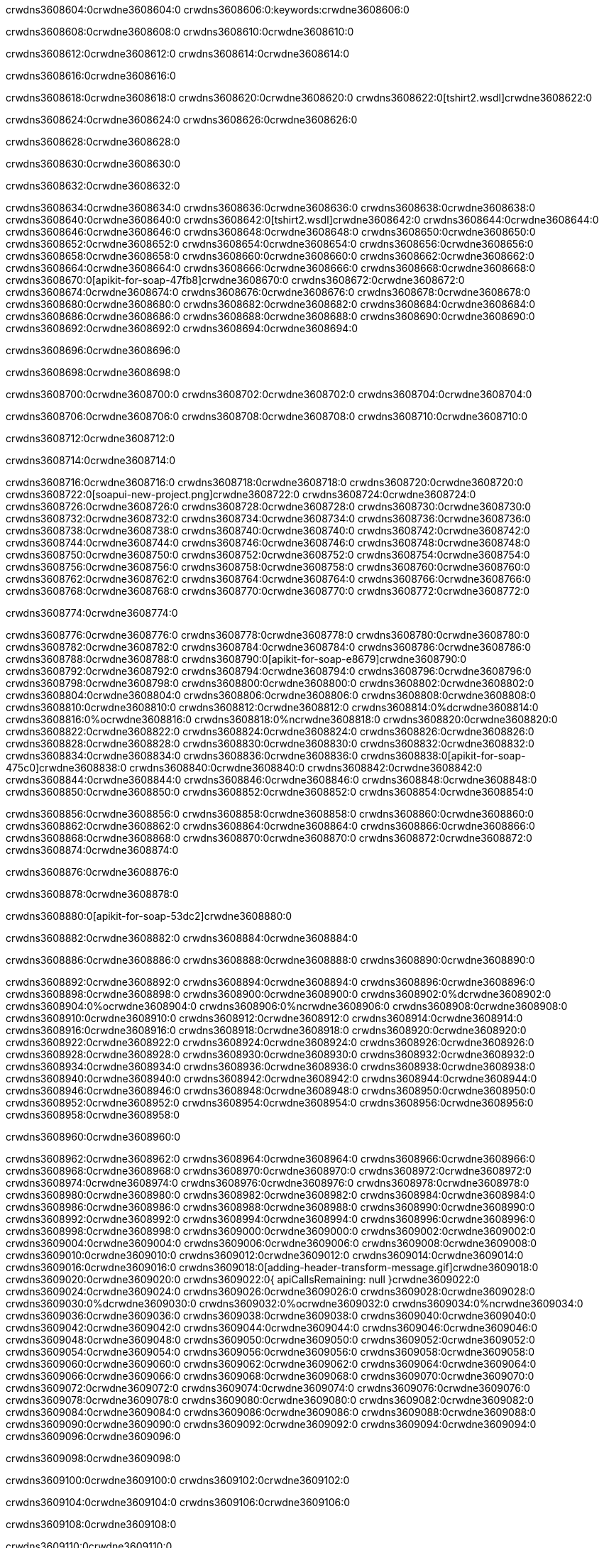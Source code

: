 crwdns3608604:0crwdne3608604:0
crwdns3608606:0:keywords:crwdne3608606:0

crwdns3608608:0crwdne3608608:0 crwdns3608610:0crwdne3608610:0

crwdns3608612:0crwdne3608612:0 crwdns3608614:0crwdne3608614:0

crwdns3608616:0crwdne3608616:0

crwdns3608618:0crwdne3608618:0
crwdns3608620:0crwdne3608620:0
crwdns3608622:0[tshirt2.wsdl]crwdne3608622:0

crwdns3608624:0crwdne3608624:0 crwdns3608626:0crwdne3608626:0

crwdns3608628:0crwdne3608628:0

crwdns3608630:0crwdne3608630:0

crwdns3608632:0crwdne3608632:0

crwdns3608634:0crwdne3608634:0 crwdns3608636:0crwdne3608636:0 crwdns3608638:0crwdne3608638:0
crwdns3608640:0crwdne3608640:0 crwdns3608642:0[tshirt2.wsdl]crwdne3608642:0
crwdns3608644:0crwdne3608644:0 crwdns3608646:0crwdne3608646:0
crwdns3608648:0crwdne3608648:0
crwdns3608650:0crwdne3608650:0
crwdns3608652:0crwdne3608652:0 crwdns3608654:0crwdne3608654:0 crwdns3608656:0crwdne3608656:0
crwdns3608658:0crwdne3608658:0 crwdns3608660:0crwdne3608660:0
crwdns3608662:0crwdne3608662:0 crwdns3608664:0crwdne3608664:0 crwdns3608666:0crwdne3608666:0
crwdns3608668:0crwdne3608668:0
crwdns3608670:0[apikit-for-soap-47fb8]crwdne3608670:0
crwdns3608672:0crwdne3608672:0
crwdns3608674:0crwdne3608674:0 crwdns3608676:0crwdne3608676:0
crwdns3608678:0crwdne3608678:0
crwdns3608680:0crwdne3608680:0
crwdns3608682:0crwdne3608682:0
crwdns3608684:0crwdne3608684:0 crwdns3608686:0crwdne3608686:0
crwdns3608688:0crwdne3608688:0 crwdns3608690:0crwdne3608690:0
crwdns3608692:0crwdne3608692:0
crwdns3608694:0crwdne3608694:0

crwdns3608696:0crwdne3608696:0

crwdns3608698:0crwdne3608698:0

crwdns3608700:0crwdne3608700:0 crwdns3608702:0crwdne3608702:0 crwdns3608704:0crwdne3608704:0

crwdns3608706:0crwdne3608706:0 crwdns3608708:0crwdne3608708:0 crwdns3608710:0crwdne3608710:0

crwdns3608712:0crwdne3608712:0

crwdns3608714:0crwdne3608714:0

crwdns3608716:0crwdne3608716:0 crwdns3608718:0crwdne3608718:0
crwdns3608720:0crwdne3608720:0
crwdns3608722:0[soapui-new-project.png]crwdne3608722:0
crwdns3608724:0crwdne3608724:0
crwdns3608726:0crwdne3608726:0 crwdns3608728:0crwdne3608728:0 crwdns3608730:0crwdne3608730:0
crwdns3608732:0crwdne3608732:0
crwdns3608734:0crwdne3608734:0
crwdns3608736:0crwdne3608736:0
crwdns3608738:0crwdne3608738:0
crwdns3608740:0crwdne3608740:0
crwdns3608742:0crwdne3608742:0 crwdns3608744:0crwdne3608744:0
crwdns3608746:0crwdne3608746:0
crwdns3608748:0crwdne3608748:0
crwdns3608750:0crwdne3608750:0
crwdns3608752:0crwdne3608752:0
crwdns3608754:0crwdne3608754:0
crwdns3608756:0crwdne3608756:0
   crwdns3608758:0crwdne3608758:0
      crwdns3608760:0crwdne3608760:0
         crwdns3608762:0crwdne3608762:0
         crwdns3608764:0crwdne3608764:0
      crwdns3608766:0crwdne3608766:0
   crwdns3608768:0crwdne3608768:0
crwdns3608770:0crwdne3608770:0
crwdns3608772:0crwdne3608772:0

crwdns3608774:0crwdne3608774:0

crwdns3608776:0crwdne3608776:0 crwdns3608778:0crwdne3608778:0
crwdns3608780:0crwdne3608780:0 crwdns3608782:0crwdne3608782:0
crwdns3608784:0crwdne3608784:0
crwdns3608786:0crwdne3608786:0
crwdns3608788:0crwdne3608788:0
crwdns3608790:0[apikit-for-soap-e8679]crwdne3608790:0
crwdns3608792:0crwdne3608792:0
crwdns3608794:0crwdne3608794:0 crwdns3608796:0crwdne3608796:0
crwdns3608798:0crwdne3608798:0
crwdns3608800:0crwdne3608800:0
crwdns3608802:0crwdne3608802:0
crwdns3608804:0crwdne3608804:0 crwdns3608806:0crwdne3608806:0
crwdns3608808:0crwdne3608808:0
crwdns3608810:0crwdne3608810:0
crwdns3608812:0crwdne3608812:0
crwdns3608814:0%dcrwdne3608814:0
crwdns3608816:0%ocrwdne3608816:0
crwdns3608818:0%ncrwdne3608818:0
crwdns3608820:0crwdne3608820:0
crwdns3608822:0crwdne3608822:0
  crwdns3608824:0crwdne3608824:0
    crwdns3608826:0crwdne3608826:0
    crwdns3608828:0crwdne3608828:0
  crwdns3608830:0crwdne3608830:0
crwdns3608832:0crwdne3608832:0
crwdns3608834:0crwdne3608834:0
crwdns3608836:0crwdne3608836:0
crwdns3608838:0[apikit-for-soap-475c0]crwdne3608838:0
crwdns3608840:0crwdne3608840:0
crwdns3608842:0crwdne3608842:0 crwdns3608844:0crwdne3608844:0
crwdns3608846:0crwdne3608846:0
crwdns3608848:0crwdne3608848:0 crwdns3608850:0crwdne3608850:0
crwdns3608852:0crwdne3608852:0
crwdns3608854:0crwdne3608854:0

crwdns3608856:0crwdne3608856:0
crwdns3608858:0crwdne3608858:0
crwdns3608860:0crwdne3608860:0
   crwdns3608862:0crwdne3608862:0
      crwdns3608864:0crwdne3608864:0
         crwdns3608866:0crwdne3608866:0
      crwdns3608868:0crwdne3608868:0
   crwdns3608870:0crwdne3608870:0
crwdns3608872:0crwdne3608872:0
crwdns3608874:0crwdne3608874:0

crwdns3608876:0crwdne3608876:0

crwdns3608878:0crwdne3608878:0

crwdns3608880:0[apikit-for-soap-53dc2]crwdne3608880:0

crwdns3608882:0crwdne3608882:0 crwdns3608884:0crwdne3608884:0

crwdns3608886:0crwdne3608886:0 crwdns3608888:0crwdne3608888:0 crwdns3608890:0crwdne3608890:0

crwdns3608892:0crwdne3608892:0 crwdns3608894:0crwdne3608894:0
crwdns3608896:0crwdne3608896:0
crwdns3608898:0crwdne3608898:0
crwdns3608900:0crwdne3608900:0
crwdns3608902:0%dcrwdne3608902:0
crwdns3608904:0%ocrwdne3608904:0
crwdns3608906:0%ncrwdne3608906:0
crwdns3608908:0crwdne3608908:0
crwdns3608910:0crwdne3608910:0
  crwdns3608912:0crwdne3608912:0
    crwdns3608914:0crwdne3608914:0
    crwdns3608916:0crwdne3608916:0
    crwdns3608918:0crwdne3608918:0
    crwdns3608920:0crwdne3608920:0
  crwdns3608922:0crwdne3608922:0
crwdns3608924:0crwdne3608924:0
crwdns3608926:0crwdne3608926:0
crwdns3608928:0crwdne3608928:0
crwdns3608930:0crwdne3608930:0 crwdns3608932:0crwdne3608932:0
crwdns3608934:0crwdne3608934:0 crwdns3608936:0crwdne3608936:0
crwdns3608938:0crwdne3608938:0
crwdns3608940:0crwdne3608940:0
crwdns3608942:0crwdne3608942:0
crwdns3608944:0crwdne3608944:0
   crwdns3608946:0crwdne3608946:0
      crwdns3608948:0crwdne3608948:0
         crwdns3608950:0crwdne3608950:0
      crwdns3608952:0crwdne3608952:0
   crwdns3608954:0crwdne3608954:0
crwdns3608956:0crwdne3608956:0
crwdns3608958:0crwdne3608958:0

crwdns3608960:0crwdne3608960:0

crwdns3608962:0crwdne3608962:0 crwdns3608964:0crwdne3608964:0 crwdns3608966:0crwdne3608966:0
crwdns3608968:0crwdne3608968:0 crwdns3608970:0crwdne3608970:0
crwdns3608972:0crwdne3608972:0
crwdns3608974:0crwdne3608974:0
crwdns3608976:0crwdne3608976:0
crwdns3608978:0crwdne3608978:0
crwdns3608980:0crwdne3608980:0
crwdns3608982:0crwdne3608982:0 crwdns3608984:0crwdne3608984:0
crwdns3608986:0crwdne3608986:0 crwdns3608988:0crwdne3608988:0 crwdns3608990:0crwdne3608990:0
crwdns3608992:0crwdne3608992:0
crwdns3608994:0crwdne3608994:0
crwdns3608996:0crwdne3608996:0
crwdns3608998:0crwdne3608998:0
crwdns3609000:0crwdne3609000:0
crwdns3609002:0crwdne3609002:0 crwdns3609004:0crwdne3609004:0
crwdns3609006:0crwdne3609006:0 crwdns3609008:0crwdne3609008:0
crwdns3609010:0crwdne3609010:0
crwdns3609012:0crwdne3609012:0
crwdns3609014:0crwdne3609014:0
crwdns3609016:0crwdne3609016:0 crwdns3609018:0[adding-header-transform-message.gif]crwdne3609018:0
crwdns3609020:0crwdne3609020:0
crwdns3609022:0{ apiCallsRemaining: null }crwdne3609022:0
crwdns3609024:0crwdne3609024:0
crwdns3609026:0crwdne3609026:0
crwdns3609028:0crwdne3609028:0
crwdns3609030:0%dcrwdne3609030:0
crwdns3609032:0%ocrwdne3609032:0
crwdns3609034:0%ncrwdne3609034:0
crwdns3609036:0crwdne3609036:0
crwdns3609038:0crwdne3609038:0
  crwdns3609040:0crwdne3609040:0
    crwdns3609042:0crwdne3609042:0
  crwdns3609044:0crwdne3609044:0
crwdns3609046:0crwdne3609046:0
crwdns3609048:0crwdne3609048:0
crwdns3609050:0crwdne3609050:0
crwdns3609052:0crwdne3609052:0 crwdns3609054:0crwdne3609054:0
crwdns3609056:0crwdne3609056:0 crwdns3609058:0crwdne3609058:0
crwdns3609060:0crwdne3609060:0 crwdns3609062:0crwdne3609062:0 crwdns3609064:0crwdne3609064:0
crwdns3609066:0crwdne3609066:0
crwdns3609068:0crwdne3609068:0
crwdns3609070:0crwdne3609070:0
crwdns3609072:0crwdne3609072:0
   crwdns3609074:0crwdne3609074:0
      crwdns3609076:0crwdne3609076:0
         crwdns3609078:0crwdne3609078:0
      crwdns3609080:0crwdne3609080:0
   crwdns3609082:0crwdne3609082:0
   crwdns3609084:0crwdne3609084:0
      crwdns3609086:0crwdne3609086:0
         crwdns3609088:0crwdne3609088:0
      crwdns3609090:0crwdne3609090:0
   crwdns3609092:0crwdne3609092:0
crwdns3609094:0crwdne3609094:0
crwdns3609096:0crwdne3609096:0

crwdns3609098:0crwdne3609098:0

crwdns3609100:0crwdne3609100:0 crwdns3609102:0crwdne3609102:0

crwdns3609104:0crwdne3609104:0
crwdns3609106:0crwdne3609106:0

crwdns3609108:0crwdne3609108:0

crwdns3609110:0crwdne3609110:0

crwdns3609112:0crwdne3609112:0

crwdns3609114:0crwdne3609114:0 crwdns3609116:0crwdne3609116:0
crwdns3609118:0crwdne3609118:0 crwdns3609120:0crwdne3609120:0
crwdns3609122:0crwdne3609122:0 crwdns3609124:0crwdne3609124:0
crwdns3609126:0crwdne3609126:0 crwdns3609128:0crwdne3609128:0
crwdns3609130:0crwdne3609130:0 crwdns3609132:0crwdne3609132:0
crwdns3609134:0crwdne3609134:0 crwdns3609136:0crwdne3609136:0
crwdns3609138:0crwdne3609138:0
crwdns3609140:0crwdne3609140:0
crwdns3609142:0crwdne3609142:0
crwdns3609144:0%dcrwdne3609144:0
 crwdns3609146:0%ocrwdne3609146:0
 crwdns3609148:0%ncrwdne3609148:0
 crwdns3609150:0%ncrwdne3609150:0
crwdns3609152:0crwdne3609152:0
 crwdns3609154:0crwdne3609154:0
   crwdns3609156:0crwdne3609156:0
   crwdns3609158:0crwdne3609158:0
   crwdns3609160:0crwdne3609160:0
     crwdns3609162:0crwdne3609162:0
      crwdns3609164:0crwdne3609164:0
     crwdns3609166:0crwdne3609166:0
   crwdns3609168:0crwdne3609168:0
 crwdns3609170:0crwdne3609170:0
crwdns3609172:0crwdne3609172:0
crwdns3609174:0crwdne3609174:0
crwdns3609176:0crwdne3609176:0 crwdns3609178:0crwdne3609178:0
crwdns3609180:0crwdne3609180:0
crwdns3609182:0crwdne3609182:0
crwdns3609184:0crwdne3609184:0
crwdns3609186:0crwdne3609186:0
crwdns3609188:0crwdne3609188:0
crwdns3609190:0crwdne3609190:0
crwdns3609192:0crwdne3609192:0
crwdns3609194:0crwdne3609194:0
   crwdns3609196:0crwdne3609196:0
      crwdns3609198:0crwdne3609198:0
         crwdns3609200:0crwdne3609200:0
         crwdns3609202:0crwdne3609202:0
         crwdns3609204:0crwdne3609204:0
            crwdns3609206:0crwdne3609206:0
               crwdns3609208:0crwdne3609208:0
            crwdns3609210:0crwdne3609210:0
         crwdns3609212:0crwdne3609212:0
      crwdns3609214:0crwdne3609214:0
   crwdns3609216:0crwdne3609216:0
crwdns3609218:0crwdne3609218:0
crwdns3609220:0crwdne3609220:0

crwdns3609222:0crwdne3609222:0

crwdns3609224:0crwdne3609224:0 crwdns3609226:0crwdne3609226:0

crwdns3609228:0crwdne3609228:0

crwdns3609230:0crwdne3609230:0 crwdns3609232:0[tshirt-modified.wsdl]crwdne3609232:0
crwdns3609234:0crwdne3609234:0
crwdns3609236:0crwdne3609236:0 crwdns3609238:0crwdne3609238:0
crwdns3609240:0crwdne3609240:0
crwdns3609242:0crwdne3609242:0
crwdns3609244:0crwdne3609244:0
crwdns3609246:0crwdne3609246:0


crwdns3609248:0crwdne3609248:0

crwdns3609250:0crwdne3609250:0
crwdns3609252:0crwdne3609252:0
crwdns3609254:0[WSDL]crwdne3609254:0
crwdns3609256:0[SOAP]crwdne3609256:0
crwdns3609258:0[SoapUI]crwdne3609258:0